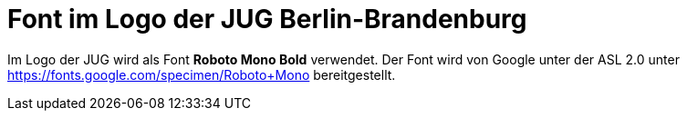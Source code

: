 = Font im Logo der JUG Berlin-Brandenburg

Im Logo der JUG wird als Font *Roboto Mono Bold* verwendet.
Der Font wird von Google unter der ASL 2.0 unter
https://fonts.google.com/specimen/Roboto+Mono bereitgestellt.
